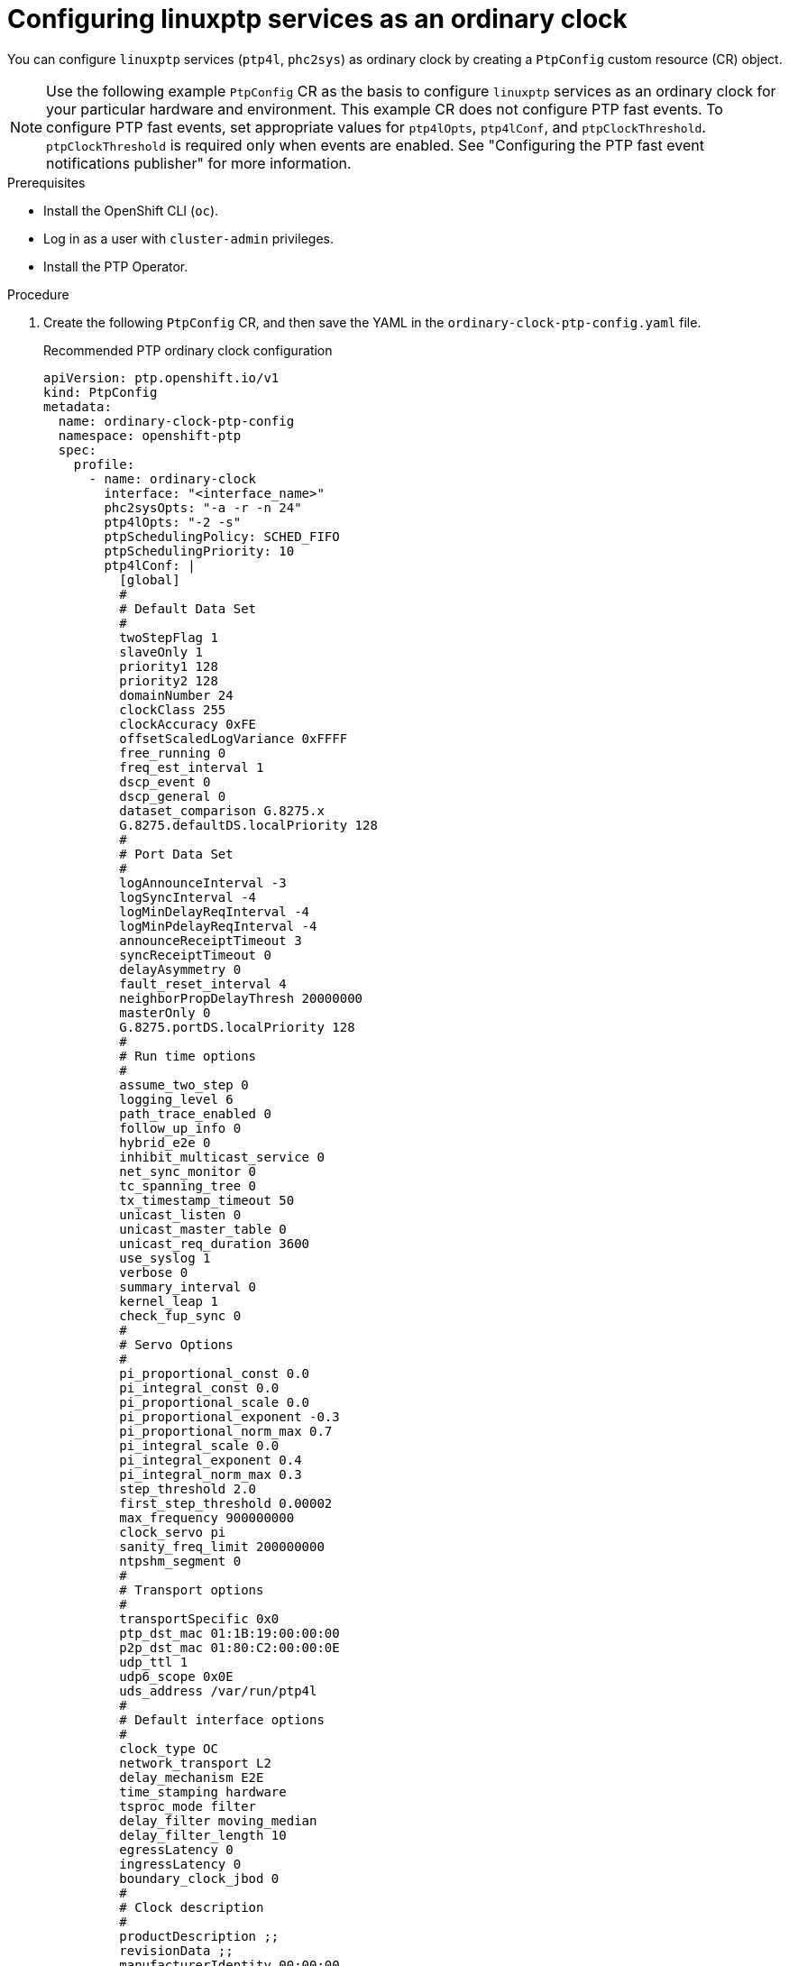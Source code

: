 // Module included in the following assemblies:
//
// * networking/using-ptp.adoc

:_content-type: PROCEDURE
[id="configuring-linuxptp-services-as-ordinary-clock_{context}"]
= Configuring linuxptp services as an ordinary clock

You can configure `linuxptp` services (`ptp4l`, `phc2sys`) as ordinary clock by creating a `PtpConfig` custom resource (CR) object.

[NOTE]
====
Use the following example `PtpConfig` CR as the basis to configure `linuxptp` services as an ordinary clock for your particular hardware and environment.
This example CR does not configure PTP fast events.
To configure PTP fast events, set appropriate values for `ptp4lOpts`, `ptp4lConf`, and `ptpClockThreshold`. `ptpClockThreshold` is required only when events are enabled.
See "Configuring the PTP fast event notifications publisher" for more information.
====

.Prerequisites

* Install the OpenShift CLI (`oc`).
* Log in as a user with `cluster-admin` privileges.
* Install the PTP Operator.

.Procedure

. Create the following `PtpConfig` CR, and then save the YAML in the `ordinary-clock-ptp-config.yaml` file.
+
[[ptp-ordinary-clock]]
.Recommended PTP ordinary clock configuration
[source,yaml]
----
apiVersion: ptp.openshift.io/v1
kind: PtpConfig
metadata:
  name: ordinary-clock-ptp-config
  namespace: openshift-ptp
  spec:
    profile:
      - name: ordinary-clock
        interface: "<interface_name>"
        phc2sysOpts: "-a -r -n 24"
        ptp4lOpts: "-2 -s"
        ptpSchedulingPolicy: SCHED_FIFO
        ptpSchedulingPriority: 10
        ptp4lConf: |
          [global]
          #
          # Default Data Set
          #
          twoStepFlag 1
          slaveOnly 1
          priority1 128
          priority2 128
          domainNumber 24
          clockClass 255
          clockAccuracy 0xFE
          offsetScaledLogVariance 0xFFFF
          free_running 0
          freq_est_interval 1
          dscp_event 0
          dscp_general 0
          dataset_comparison G.8275.x
          G.8275.defaultDS.localPriority 128
          #
          # Port Data Set
          #
          logAnnounceInterval -3
          logSyncInterval -4
          logMinDelayReqInterval -4
          logMinPdelayReqInterval -4
          announceReceiptTimeout 3
          syncReceiptTimeout 0
          delayAsymmetry 0
          fault_reset_interval 4
          neighborPropDelayThresh 20000000
          masterOnly 0
          G.8275.portDS.localPriority 128
          #
          # Run time options
          #
          assume_two_step 0
          logging_level 6
          path_trace_enabled 0
          follow_up_info 0
          hybrid_e2e 0
          inhibit_multicast_service 0
          net_sync_monitor 0
          tc_spanning_tree 0
          tx_timestamp_timeout 50
          unicast_listen 0
          unicast_master_table 0
          unicast_req_duration 3600
          use_syslog 1
          verbose 0
          summary_interval 0
          kernel_leap 1
          check_fup_sync 0
          #
          # Servo Options
          #
          pi_proportional_const 0.0
          pi_integral_const 0.0
          pi_proportional_scale 0.0
          pi_proportional_exponent -0.3
          pi_proportional_norm_max 0.7
          pi_integral_scale 0.0
          pi_integral_exponent 0.4
          pi_integral_norm_max 0.3
          step_threshold 2.0
          first_step_threshold 0.00002
          max_frequency 900000000
          clock_servo pi
          sanity_freq_limit 200000000
          ntpshm_segment 0
          #
          # Transport options
          #
          transportSpecific 0x0
          ptp_dst_mac 01:1B:19:00:00:00
          p2p_dst_mac 01:80:C2:00:00:0E
          udp_ttl 1
          udp6_scope 0x0E
          uds_address /var/run/ptp4l
          #
          # Default interface options
          #
          clock_type OC
          network_transport L2
          delay_mechanism E2E
          time_stamping hardware
          tsproc_mode filter
          delay_filter moving_median
          delay_filter_length 10
          egressLatency 0
          ingressLatency 0
          boundary_clock_jbod 0
          #
          # Clock description
          #
          productDescription ;;
          revisionData ;;
          manufacturerIdentity 00:00:00
          userDescription ;
          timeSource 0xA0
      recommend:
      - profile: ordinary-clock
        priority: 4
        match:
        - nodeLabel: "node-role.kubernetes.io/worker"
          nodeName: "<node_name>"
----
+
.PTP ordinary clock CR configuration options
[cols="1,3" options="header"]
|====
|Custom resource field
|Description

|`name`
|The name of the `PtpConfig` CR.

|`profile`
|Specify an array of one or more `profile` objects. Each profile must be uniquely named.

|`interface`
|Specify the network interface to be used by the `ptp4l` service, for example `ens787f1`.

|`ptp4lOpts`
|Specify system config options for the `ptp4l` service, for example `-2` to select the IEEE 802.3 network transport. The options should not include the network interface name `-i <interface>` and service config file `-f /etc/ptp4l.conf` because the network interface name and the service config file are automatically appended. Append `--summary_interval -4` to use PTP fast events with this interface.

|`phc2sysOpts`
|Specify system config options for the `phc2sys` service. If this field is empty, the PTP Operator does not start the `phc2sys` service. For Intel Columbiaville 800 Series NICs, set `phc2sysOpts` options to `-a -r -m -n 24 -N 8 -R 16`. `-m` prints messages to `stdout`. The `linuxptp-daemon` `DaemonSet` parses the logs and generates Prometheus metrics.

|`ptp4lConf`
|Specify a string that contains the configuration to replace the default `/etc/ptp4l.conf` file. To use the default configuration, leave the field empty.

|`tx_timestamp_timeout`
|For Intel Columbiaville 800 Series NICs, set `tx_timestamp_timeout` to `50`.

|`boundary_clock_jbod`
|For Intel Columbiaville 800 Series NICs, set `boundary_clock_jbod` to `0`.

|`ptpSchedulingPolicy`
|Scheduling policy for `ptp4l` and `phc2sys` processes. Default value is `SCHED_OTHER`. Use `SCHED_FIFO` on systems that support FIFO scheduling.

|`ptpSchedulingPriority`
|Integer value from 1-65 used to set FIFO priority for `ptp4l` and `phc2sys` processes when `ptpSchedulingPolicy` is set to `SCHED_FIFO`. The `ptpSchedulingPriority` field is not used when `ptpSchedulingPolicy` is set to `SCHED_OTHER`.

|`ptpClockThreshold`
|Optional. If `ptpClockThreshold` is not present, default values are used for the `ptpClockThreshold` fields. `ptpClockThreshold` configures how long after the PTP master clock is disconnected before PTP events are triggered. `holdOverTimeout` is the time value in seconds before the PTP clock event state changes to `FREERUN` when the PTP master clock is disconnected. The `maxOffsetThreshold` and `minOffsetThreshold` settings configure offset values in nanoseconds that compare against the values for `CLOCK_REALTIME` (`phc2sys`) or master offset (`ptp4l`). When the `ptp4l` or `phc2sys` offset value is outside this range, the PTP clock state is set to `FREERUN`. When the offset value is within this range, the PTP clock state is set to `LOCKED`.

|`recommend`
|Specify an array of one or more `recommend` objects that define rules on how the `profile` should be applied to nodes.

|`.recommend.profile`
|Specify the `.recommend.profile` object name defined in the `profile` section.

|`.recommend.priority`
|Set `.recommend.priority` to `0` for ordinary clock.

|`.recommend.match`
|Specify `.recommend.match` rules with `nodeLabel` or `nodeName`.

|`.recommend.match.nodeLabel`
|Update `nodeLabel` with the `key` of `node.Labels` from the node object by using the `oc get nodes --show-labels` command. For example: `node-role.kubernetes.io/worker`.

|`.recommend.match.nodeLabel`
|Update `nodeName` with value of `node.Name` from the node object by using the `oc get nodes` command. For example: `compute-0.example.com`.
|====

. Create the `PtpConfig` CR by running the following command:
+
[source,terminal]
----
$ oc create -f ordinary-clock-ptp-config.yaml
----

.Verification

. Check that the `PtpConfig` profile is applied to the node.

.. Get the list of pods in the `openshift-ptp` namespace by running the following command:
+
[source,terminal]
----
$ oc get pods -n openshift-ptp -o wide
----
+
.Example output
[source,terminal]
----
NAME                            READY   STATUS    RESTARTS   AGE   IP               NODE
linuxptp-daemon-4xkbb           1/1     Running   0          43m   10.1.196.24      compute-0.example.com
linuxptp-daemon-tdspf           1/1     Running   0          43m   10.1.196.25      compute-1.example.com
ptp-operator-657bbb64c8-2f8sj   1/1     Running   0          43m   10.129.0.61      control-plane-1.example.com
----

.. Check that the profile is correct. Examine the logs of the `linuxptp` daemon that corresponds to the node you specified in the `PtpConfig` profile. Run the following command:
+
[source,terminal]
----
$ oc logs linuxptp-daemon-4xkbb -n openshift-ptp -c linuxptp-daemon-container
----
+
.Example output
[source,terminal]
----
I1115 09:41:17.117596 4143292 daemon.go:107] in applyNodePTPProfile
I1115 09:41:17.117604 4143292 daemon.go:109] updating NodePTPProfile to:
I1115 09:41:17.117607 4143292 daemon.go:110] ------------------------------------
I1115 09:41:17.117612 4143292 daemon.go:102] Profile Name: profile1
I1115 09:41:17.117616 4143292 daemon.go:102] Interface: ens787f1
I1115 09:41:17.117620 4143292 daemon.go:102] Ptp4lOpts: -2 -s
I1115 09:41:17.117623 4143292 daemon.go:102] Phc2sysOpts: -a -r -n 24
I1115 09:41:17.117626 4143292 daemon.go:116] ------------------------------------
----
